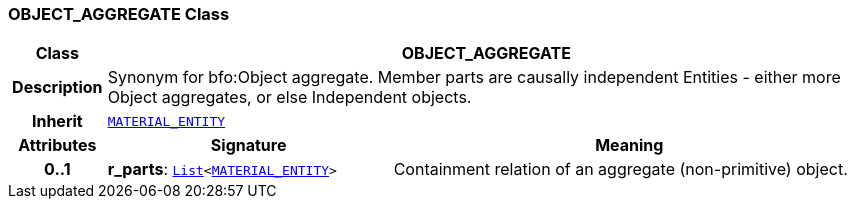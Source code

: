 === OBJECT_AGGREGATE Class

[cols="^1,3,5"]
|===
h|*Class*
2+^h|*OBJECT_AGGREGATE*

h|*Description*
2+a|Synonym for bfo:Object aggregate. Member parts are causally independent Entities - either more Object aggregates, or else Independent objects.

h|*Inherit*
2+|`<<_material_entity_class,MATERIAL_ENTITY>>`

h|*Attributes*
^h|*Signature*
^h|*Meaning*

h|*0..1*
|*r_parts*: `link:/releases/BASE/{base_release}/foundation_types.html#_list_class[List^]<<<_material_entity_class,MATERIAL_ENTITY>>>`
a|Containment relation of an aggregate (non-primitive) object.
|===
